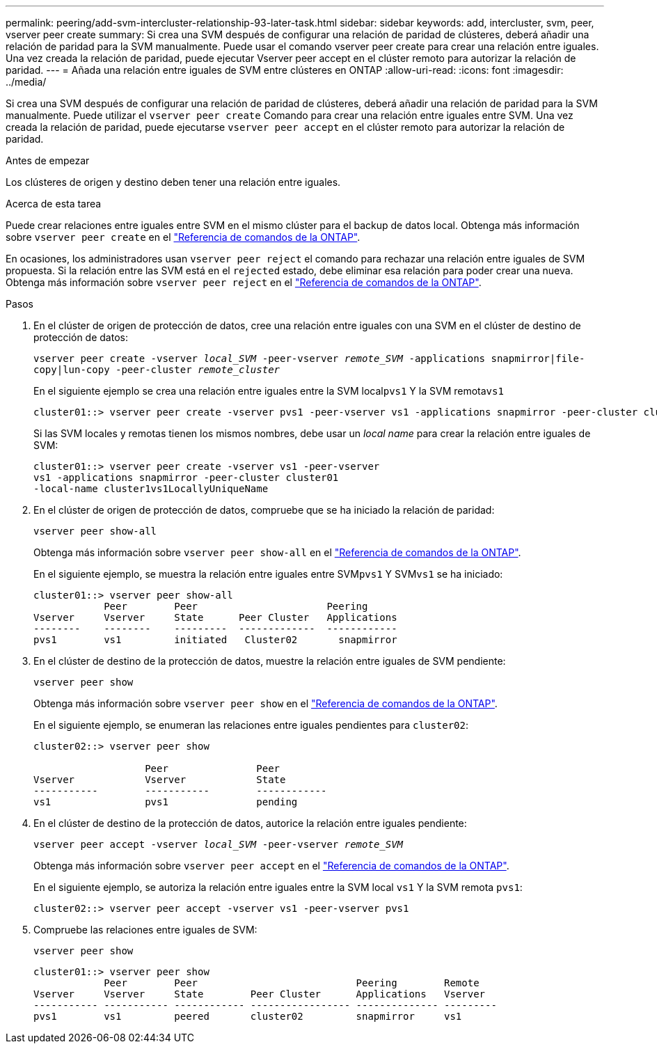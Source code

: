 ---
permalink: peering/add-svm-intercluster-relationship-93-later-task.html 
sidebar: sidebar 
keywords: add, intercluster, svm, peer, vserver peer create 
summary: Si crea una SVM después de configurar una relación de paridad de clústeres, deberá añadir una relación de paridad para la SVM manualmente. Puede usar el comando vserver peer create para crear una relación entre iguales. Una vez creada la relación de paridad, puede ejecutar Vserver peer accept en el clúster remoto para autorizar la relación de paridad. 
---
= Añada una relación entre iguales de SVM entre clústeres en ONTAP
:allow-uri-read: 
:icons: font
:imagesdir: ../media/


[role="lead"]
Si crea una SVM después de configurar una relación de paridad de clústeres, deberá añadir una relación de paridad para la SVM manualmente. Puede utilizar el `vserver peer create` Comando para crear una relación entre iguales entre SVM. Una vez creada la relación de paridad, puede ejecutarse `vserver peer accept` en el clúster remoto para autorizar la relación de paridad.

.Antes de empezar
Los clústeres de origen y destino deben tener una relación entre iguales.

.Acerca de esta tarea
Puede crear relaciones entre iguales entre SVM en el mismo clúster para el backup de datos local. Obtenga más información sobre `vserver peer create` en el link:https://docs.netapp.com/us-en/ontap-cli/vserver-peer-create.html["Referencia de comandos de la ONTAP"^].

En ocasiones, los administradores usan `vserver peer reject` el comando para rechazar una relación entre iguales de SVM propuesta. Si la relación entre las SVM está en el `rejected` estado, debe eliminar esa relación para poder crear una nueva. Obtenga más información sobre `vserver peer reject` en el link:https://docs.netapp.com/us-en/ontap-cli/vserver-peer-reject.html["Referencia de comandos de la ONTAP"^].

.Pasos
. En el clúster de origen de protección de datos, cree una relación entre iguales con una SVM en el clúster de destino de protección de datos:
+
`vserver peer create -vserver _local_SVM_ -peer-vserver _remote_SVM_ -applications snapmirror|file-copy|lun-copy -peer-cluster _remote_cluster_`

+
En el siguiente ejemplo se crea una relación entre iguales entre la SVM local``pvs1`` Y la SVM remota``vs1``

+
[listing]
----
cluster01::> vserver peer create -vserver pvs1 -peer-vserver vs1 -applications snapmirror -peer-cluster cluster02
----
+
Si las SVM locales y remotas tienen los mismos nombres, debe usar un _local name_ para crear la relación entre iguales de SVM:

+
[listing]
----
cluster01::> vserver peer create -vserver vs1 -peer-vserver
vs1 -applications snapmirror -peer-cluster cluster01
-local-name cluster1vs1LocallyUniqueName
----
. En el clúster de origen de protección de datos, compruebe que se ha iniciado la relación de paridad:
+
`vserver peer show-all`

+
Obtenga más información sobre `vserver peer show-all` en el link:https://docs.netapp.com/us-en/ontap-cli/vserver-peer-show-all.html["Referencia de comandos de la ONTAP"^].

+
En el siguiente ejemplo, se muestra la relación entre iguales entre SVM``pvs1`` Y SVM``vs1`` se ha iniciado:

+
[listing]
----
cluster01::> vserver peer show-all
            Peer        Peer                      Peering
Vserver     Vserver     State      Peer Cluster   Applications
--------    --------    ---------  -------------  ------------
pvs1        vs1         initiated   Cluster02       snapmirror
----
. En el clúster de destino de la protección de datos, muestre la relación entre iguales de SVM pendiente:
+
`vserver peer show`

+
Obtenga más información sobre `vserver peer show` en el link:https://docs.netapp.com/us-en/ontap-cli/vserver-peer-show.html["Referencia de comandos de la ONTAP"^].

+
En el siguiente ejemplo, se enumeran las relaciones entre iguales pendientes para `cluster02`:

+
[listing]
----
cluster02::> vserver peer show

                   Peer               Peer
Vserver            Vserver            State
-----------        -----------        ------------
vs1                pvs1               pending
----
. En el clúster de destino de la protección de datos, autorice la relación entre iguales pendiente:
+
`vserver peer accept -vserver _local_SVM_ -peer-vserver _remote_SVM_`

+
Obtenga más información sobre `vserver peer accept` en el link:https://docs.netapp.com/us-en/ontap-cli/vserver-peer-accept.html["Referencia de comandos de la ONTAP"^].

+
En el siguiente ejemplo, se autoriza la relación entre iguales entre la SVM local `vs1` Y la SVM remota `pvs1`:

+
[listing]
----
cluster02::> vserver peer accept -vserver vs1 -peer-vserver pvs1
----
. Compruebe las relaciones entre iguales de SVM:
+
`vserver peer show`

+
[listing]
----
cluster01::> vserver peer show
            Peer        Peer                           Peering        Remote
Vserver     Vserver     State        Peer Cluster      Applications   Vserver
----------- ----------- ------------ ----------------- -------------- ---------
pvs1        vs1         peered       cluster02         snapmirror     vs1
----

